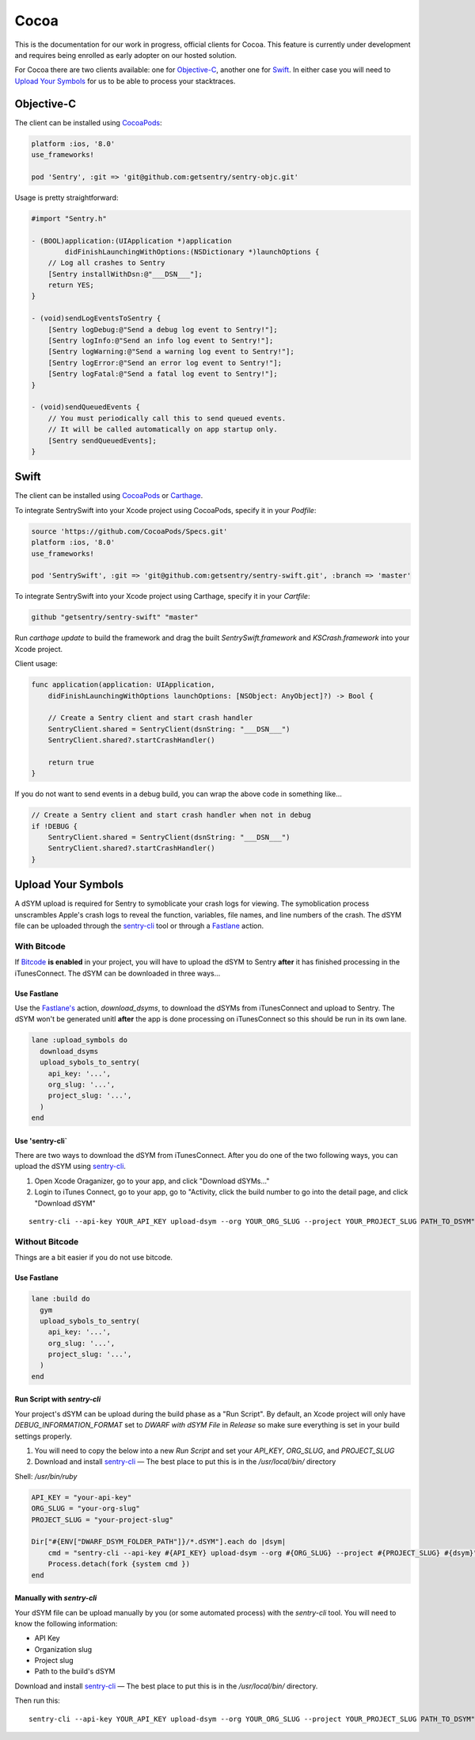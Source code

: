 .. class:: platform-cocoa

Cocoa
=====

This is the documentation for our work in progress, official clients for
Cocoa.  This feature is currently under development and requires being
enrolled as early adopter on our hosted solution.

For Cocoa there are two clients available: one for `Objective-C`_, another
one for `Swift`_.  In either case you will need to `Upload Your Symbols`_
for us to be able to process your stacktraces.

Objective-C
-----------

The client can be installed using `CocoaPods <http://cocoapods.org>`__:

.. sourcecode:: ruby

    platform :ios, '8.0'
    use_frameworks!

    pod 'Sentry', :git => 'git@github.com:getsentry/sentry-objc.git'

Usage is pretty straightforward:

.. sourcecode:: objc

    #import "Sentry.h"

    - (BOOL)application:(UIApplication *)application
            didFinishLaunchingWithOptions:(NSDictionary *)launchOptions {
        // Log all crashes to Sentry
        [Sentry installWithDsn:@"___DSN___"];
        return YES;
    }

    - (void)sendLogEventsToSentry {
        [Sentry logDebug:@"Send a debug log event to Sentry!"];
        [Sentry logInfo:@"Send an info log event to Sentry!"];
        [Sentry logWarning:@"Send a warning log event to Sentry!"];
        [Sentry logError:@"Send an error log event to Sentry!"];
        [Sentry logFatal:@"Send a fatal log event to Sentry!"];
    }

    - (void)sendQueuedEvents {
        // You must periodically call this to send queued events.
        // It will be called automatically on app startup only.
        [Sentry sendQueuedEvents];
    }

Swift
-----

The client can be installed using `CocoaPods <http://cocoapods.org>`__ or
`Carthage <https://github.com/Carthage/Carthage>`__.

To integrate SentrySwift into your Xcode project using CocoaPods, specify it in your `Podfile`:

.. sourcecode:: ruby

    source 'https://github.com/CocoaPods/Specs.git'
    platform :ios, '8.0'
    use_frameworks!

    pod 'SentrySwift', :git => 'git@github.com:getsentry/sentry-swift.git', :branch => 'master'

To integrate SentrySwift into your Xcode project using Carthage, specify
it in your `Cartfile`:

.. sourcecode:: ruby

    github "getsentry/sentry-swift" "master"

Run `carthage update` to build the framework and drag the built
`SentrySwift.framework` and `KSCrash.framework` into your Xcode project.

Client usage:

.. sourcecode:: swift

    func application(application: UIApplication,
        didFinishLaunchingWithOptions launchOptions: [NSObject: AnyObject]?) -> Bool {

        // Create a Sentry client and start crash handler
        SentryClient.shared = SentryClient(dsnString: "___DSN___")	
        SentryClient.shared?.startCrashHandler()
        
        return true
    }

If you do not want to send events in a debug build, you can wrap the above code in something like...

.. sourcecode:: swift

    // Create a Sentry client and start crash handler when not in debug
    if !DEBUG {
        SentryClient.shared = SentryClient(dsnString: "___DSN___")
        SentryClient.shared?.startCrashHandler()
    }

Upload Your Symbols
-------------------

A dSYM upload is required for Sentry to symoblicate your crash logs for
viewing. The symoblication process unscrambles Apple's crash logs to
reveal the function, variables, file names, and line numbers of the crash.
The dSYM file can be uploaded through the
`sentry-cli <https://github.com/getsentry/sentry-cli>`__ tool or through a
`Fastlane <https://fastlane.tools/>`__ action.

With Bitcode
````````````

If `Bitcode <https://developer.apple.com/library/ios/documentation/IDEs/Conceptual/AppDistributionGuide/AppThinning/AppThinning.html#//apple_ref/doc/uid/TP40012582-CH35-SW2>`__
**is enabled** in your project, you will have to upload the dSYM to Sentry
**after** it has finished processing in the iTunesConnect. The dSYM can be
downloaded in three ways...

Use Fastlane
~~~~~~~~~~~~

Use the `Fastlane's <https://github.com/fastlane/fastlane>`__ action,
`download_dsyms`, to download the dSYMs from iTunesConnect and upload to
Sentry. The dSYM won't be generated unitl **after** the app is done
processing on iTunesConnect so this should be run in its own lane.

.. sourcecode:: ruby

    lane :upload_symbols do
      download_dsyms
      upload_sybols_to_sentry(
        api_key: '...',
        org_slug: '...',
        project_slug: '...',
      )
    end

Use 'sentry-cli`
~~~~~~~~~~~~~~~~

There are two ways to download the dSYM from iTunesConnect. After you do
one of the two following ways, you can upload the dSYM using
`sentry-cli <https://github.com/getsentry/sentry-cli/releases>`__.

1. Open Xcode Oraganizer, go to your app, and click "Download dSYMs..."
2. Login to iTunes Connect, go to your app, go to "Activity, click the
   build number to go into the detail page, and click "Download dSYM"

::

    sentry-cli --api-key YOUR_API_KEY upload-dsym --org YOUR_ORG_SLUG --project YOUR_PROJECT_SLUG PATH_TO_DSYM"

Without Bitcode
```````````````

Things are a bit easier if you do not use bitcode.

Use Fastlane
~~~~~~~~~~~~

.. sourcecode:: ruby

    lane :build do
      gym
      upload_sybols_to_sentry(
        api_key: '...',
        org_slug: '...',
        project_slug: '...',
      )
    end

Run Script with `sentry-cli`
~~~~~~~~~~~~~~~~~~~~~~~~~~~~

Your project's dSYM can be upload during the build phase as a "Run
Script". By default, an Xcode project will only have
`DEBUG_INFORMATION_FORMAT` set to `DWARF with dSYM File` in `Release` so
make sure everything is set in your build settings properly.

1. You will need to copy the below into a new `Run Script` and set your
   `API_KEY`, `ORG_SLUG`, and `PROJECT_SLUG`
2. Download and install `sentry-cli <https://github.com/getsentry/sentry-cli/releases>`__
   — The best place to put this is in the `/usr/local/bin/` directory

Shell: `/usr/bin/ruby`

.. sourcecode:: ruby

    API_KEY = "your-api-key"
    ORG_SLUG = "your-org-slug"
    PROJECT_SLUG = "your-project-slug"

    Dir["#{ENV["DWARF_DSYM_FOLDER_PATH"]}/*.dSYM"].each do |dsym|
        cmd = "sentry-cli --api-key #{API_KEY} upload-dsym --org #{ORG_SLUG} --project #{PROJECT_SLUG} #{dsym}"
        Process.detach(fork {system cmd })
    end

Manually with `sentry-cli`
~~~~~~~~~~~~~~~~~~~~~~~~~~

Your dSYM file can be upload manually by you (or some automated process)
with the `sentry-cli` tool. You will need to know the following
information:

- API Key
- Organization slug
- Project slug
- Path to the build's dSYM

Download and install
`sentry-cli <https://github.com/getsentry/sentry-cli/releases>`__ — The best
place to put this is in the `/usr/local/bin/` directory.

Then run this::

    sentry-cli --api-key YOUR_API_KEY upload-dsym --org YOUR_ORG_SLUG --project YOUR_PROJECT_SLUG PATH_TO_DSYM"
